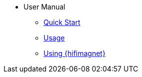 ** User Manual
*** xref:index.adoc#quickstart[Quick Start]
*** xref:index.adoc#usage[Usage]
*** xref:index.adoc#usage_hifimagnet[Using {hifimagnet}]

